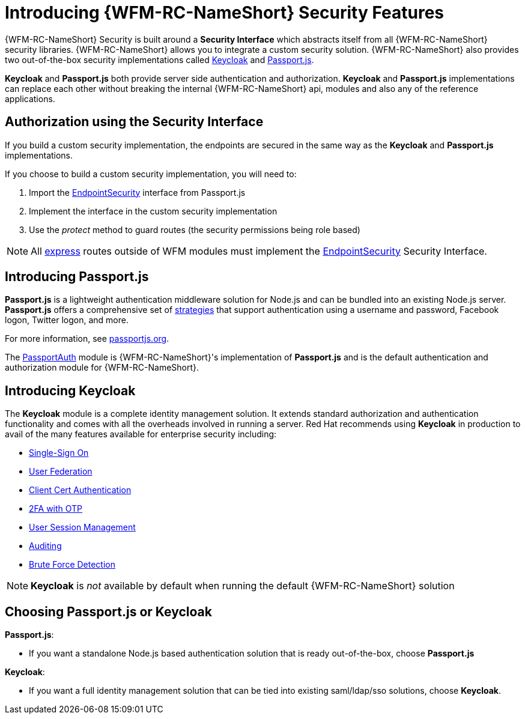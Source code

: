 [id='{chapter}-con-introducing-securityfeatures']
= Introducing {WFM-RC-NameShort} Security Features

{WFM-RC-NameShort} Security is built around a *Security Interface* which abstracts itself from all {WFM-RC-NameShort} security libraries.
{WFM-RC-NameShort} allows you to integrate a custom security solution.
{WFM-RC-NameShort} also provides two out-of-the-box security implementations called link:http://www.keycloak.org/[Keycloak] and link:http://passportjs.org/[Passport.js].

*Keycloak* and *Passport.js* both provide server side authentication and authorization.
*Keycloak* and *Passport.js* implementations can replace each other without breaking the internal {WFM-RC-NameShort} api, modules and also any of the reference applications.

== Authorization using the Security Interface
If you build a custom security implementation, the endpoints are secured in the same way as the *Keycloak* and *Passport.js* implementations.

If you choose to build a custom security implementation, you will need to:

 . Import the link:../../../api/{WFM-RC-Api-Version}{WFM-RC-Api-User-Repository}[EndpointSecurity] interface from Passport.js
 . Implement the interface in the custom security implementation
 . Use the _protect_ method to guard routes (the security permissions being role based)

NOTE: All link:https://expressjs.com/[express] routes outside of WFM modules must implement the link:../../../api/{WFM-RC-Api-Version}{WFM-RC-Api-User-Repository}[EndpointSecurity] Security Interface.

//Pasport.js
== Introducing Passport.js

*Passport.js* is a lightweight authentication middleware solution for Node.js and can be bundled into an existing Node.js server.
*Passport.js* offers a comprehensive set of link:http://passportjs.org/docs/configure[strategies] that support authentication using a username and password, Facebook logon, Twitter logon, and more.

For more information, see link:http://passportjs.org/[passportjs.org].

The link:{WFM-RC-CoreTreeURL}{WFM-RC-Branch}/cloud/passportauth[PassportAuth] module is {WFM-RC-NameShort}'s implementation of *Passport.js* and is the default authentication and authorization module for {WFM-RC-NameShort}.

== Introducing Keycloak
The *Keycloak* module is a complete identity management solution. It extends standard authorization and authentication functionality and comes with all the overheads involved in running a server.
Red Hat recommends using *Keycloak* in production to avail of the many features available for enterprise security including:

* link:https://keycloak.gitbooks.io/documentation/server_admin/topics/sso-protocols.html[Single-Sign On]
* link:https://keycloak.gitbooks.io/documentation/content/server_admin/topics/user-federation.html[User Federation]
* link:https://keycloak.gitbooks.io/documentation/content/server_admin/topics/authentication/x509.html[Client Cert Authentication]
* link:https://keycloak.gitbooks.io/documentation/content/server_admin/topics/authentication/otp-policies.html[2FA with OTP]
* link:https://keycloak.gitbooks.io/documentation/content/server_admin/topics/sessions/administering.html[User Session Management]
* link:https://keycloak.gitbooks.io/documentation/server_admin/topics/events.html[Auditing]
* link:https://keycloak.gitbooks.io/documentation/content/server_admin/topics/threat/brute-force.html[Brute Force Detection]

NOTE: *Keycloak* is _not_ available by default when running the default {WFM-RC-NameShort} solution

== Choosing Passport.js or Keycloak
*Passport.js*:

* If you want a standalone Node.js based authentication solution that is ready out-of-the-box, choose *Passport.js*

*Keycloak*:

* If you want a full identity management solution that can be tied into existing saml/ldap/sso solutions, choose *Keycloak*.
